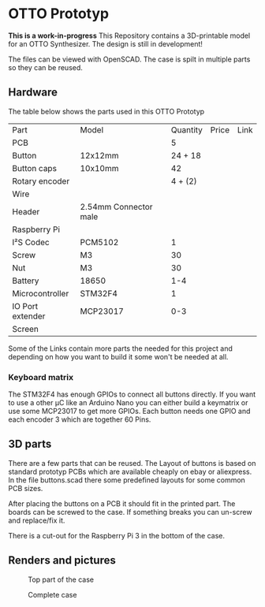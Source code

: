  
* OTTO Prototyp
*This is a work-in-progress*
This Repository contains a 3D-printable model for an OTTO Synthesizer.
The design is still in development!


The files can be viewed with OpenSCAD.
The case is spilt in multiple parts so they can be reused.

** Hardware

The table below shows the parts used in this OTTO Prototyp

| Part             | Model                 | Quantity | Price | Link |
| PCB              |                       |        5 |       |      |
| Button           | 12x12mm               |  24 + 18 |       |      |
| Button caps      | 10x10mm               |       42 |       |      |
| Rotary encoder   |                       |  4 + (2) |       |      |
| Wire             |                       |          |       |      |
| Header           | 2.54mm Connector male |          |       |      |
| Raspberry Pi     |                       |          |       |      |
| I²S Codec        | PCM5102               |        1 |       |      |
| Screw            | M3                    |       30 |       |      |
| Nut              | M3                    |       30 |       |      |
| Battery          | 18650                 |      1-4 |       |      |
| Microcontroller  | STM32F4               |        1 |       |      |
| IO Port extender | MCP23017              |      0-3 |       |      |
| Screen           |                       |          |       |      |


Some of the Links contain more parts the needed for this project and depending on how you want to build it some won't be needed at all.

*** Keyboard matrix

The STM32F4 has enough GPIOs to connect all buttons directly.
If you want to use a other µC like an Arduino Nano you can either build a keymatrix or use some MCP23017 to get more GPIOs.
Each button needs one GPIO and each encoder 3 which are together 60 Pins.

** 3D parts

There are a few parts that can be reused.
The Layout of buttons is based on standard prototyp PCBs which are available cheaply on ebay or aliexpress.
In the file buttons.scad there some predefined layouts for some common PCB sizes.

After placing the buttons on a PCB it should fit in the printed part.
The boards can be screwed to the case.
If something breaks you can un-screw and replace/fix it.

There is a cut-out for the Raspberry Pi 3 in the bottom of the case.

** Renders and pictures

#+NAME: Top
#+CAPTION: Top part of the case
[[./picture/Top.png]]

#+NAME: Case
#+CAPTION: Complete case
[[./picture/Case.png]]

